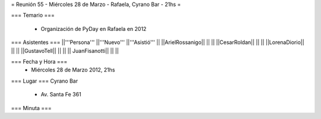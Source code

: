 = Reunión 55  - Miércoles 28 de Marzo - Rafaela, Cyrano Bar - 21hs =

=== Temario ===

 * Organización de PyDay en Rafaela en 2012

=== Asistentes ===
||'''Persona''' ||'''Nuevo''' ||'''Asistió''' ||
||ArielRossanigo|| || ||
||CesarRoldan|| || ||
||LorenaDiorio|| || ||
||GustavoTell|| || ||
|| JuanFisanotti|| || ||

=== Fecha y Hora ===
 * Miércoles 28 de Marzo 2012, 21hs 

=== Lugar ===
Cyrano Bar

 * Av. Santa Fe 361

=== Minuta ===
